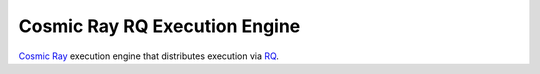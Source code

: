 Cosmic Ray RQ Execution Engine
==============================

`Cosmic Ray`_ execution engine that distributes execution via RQ_.

.. _Cosmic Ray: https://github.com/sixty-north/cosmic-ray
.. _RQ: http://python-rq.org

